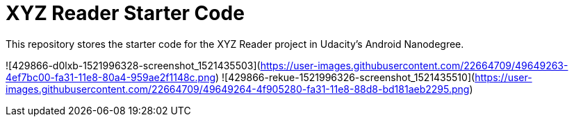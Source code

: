 = XYZ Reader Starter Code

This repository stores the starter code for the XYZ Reader project in Udacity's Android Nanodegree.

![429866-d0lxb-1521996328-screenshot_1521435503](https://user-images.githubusercontent.com/22664709/49649263-4ef7bc00-fa31-11e8-80a4-959ae2f1148c.png)
![429866-rekue-1521996326-screenshot_1521435510](https://user-images.githubusercontent.com/22664709/49649264-4f905280-fa31-11e8-88d8-bd181aeb2295.png)
